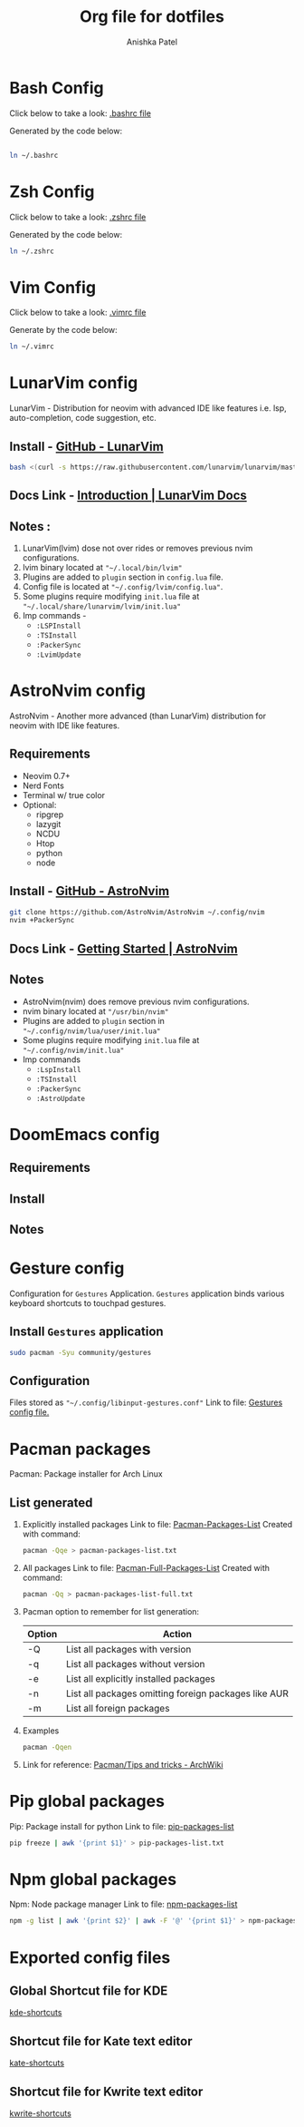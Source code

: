 #+TITLE: Org file for dotfiles
#+AUTHOR: Anishka Patel
#+CREATED-ON: [2022-08-17 Wed]
#+LAST-MODIFIED: [2022-08-28 Sun]
#+DESCRIPTION: A detailed explanation for creation and usage of my dotfiles.

* Bash Config
Click below to take a look:
[[file:.bashrc][.bashrc file]]

Generated by the code below:
#+BEGIN_SRC bash

ln ~/.bashrc
#+END_SRC
* Zsh Config
Click below to take a look:
[[file:.zshrc][.zshrc file]]

Generated by the code below:
#+BEGIN_SRC bash
ln ~/.zshrc
#+END_SRC
* Vim Config
Click below to take a look:
[[file:.vimrc][.vimrc file]]

Generate by the code below:
#+BEGIN_SRC bash
ln ~/.vimrc
#+END_SRC
* LunarVim config
LunarVim - Distribution for neovim with advanced IDE like features i.e. lsp, auto-completion, code suggestion, etc.
** Install - [[https://github.com/LunarVim/LunarVim][GitHub - LunarVim]]
#+BEGIN_SRC bash
bash <(curl -s https://raw.githubusercontent.com/lunarvim/lunarvim/master/utils/installer/install.sh)
#+END_SRC
** Docs Link -  [[https://www.lunarvim.org/#opinionated][Introduction | LunarVim Docs]]
** Notes :
1. LunarVim(lvim) dose not over rides or removes previous nvim configurations.
2. lvim binary located at ~"~/.local/bin/lvim"~
3. Plugins are added to ~plugin~ section in ~config.lua~ file.
4. Config file is located at ~"~/.config/lvim/config.lua"~.
5. Some plugins require modifying ~init.lua~ file at ~"~/.local/share/lunarvim/lvim/init.lua"~
6. Imp commands -
   - ~:LSPInstall~
   - ~:TSInstall~
   - ~:PackerSync~
   - ~:LvimUpdate~
* AstroNvim config
AstroNvim - Another more advanced (than LunarVim) distribution for neovim with IDE like features.
** Requirements
- Neovim 0.7+
- Nerd Fonts
- Terminal w/ true color
- Optional:
  - ripgrep
  - lazygit
  - NCDU
  - Htop
  - python
  - node
** Install - [[https://github.com/AstroNvim/AstroNvim][GitHub - AstroNvim]]
#+BEGIN_SRC bash
git clone https://github.com/AstroNvim/AstroNvim ~/.config/nvim
nvim +PackerSync
#+END_SRC
** Docs Link - [[https://astronvim.github.io/][Getting Started | AstroNvim]]
** Notes
- AstroNvim(nvim) does remove previous nvim configurations.
- nvim binary located at ~"/usr/bin/nvim"~
- Plugins are added to ~plugin~ section in ~"~/.config/nvim/lua/user/init.lua"~
- Some plugins require modifying ~init.lua~ file at ~"~/.config/nvim/init.lua"~
- Imp commands
  - ~:LspInstall~
  - ~:TSInstall~
  - ~:PackerSync~
  - ~:AstroUpdate~

* DoomEmacs config
** Requirements
** Install
** Notes
* Gesture config
Configuration for ~Gestures~ Application.
~Gestures~ application binds various keyboard shortcuts to touchpad gestures.
** Install ~Gestures~ application
#+BEGIN_SRC bash
sudo pacman -Syu community/gestures
#+END_SRC
** Configuration
Files stored as ~"~/.config/libinput-gestures.conf"~
Link to file: [[file:.config/libinput-gestures.conf][Gestures config file.]]

* Pacman packages
Pacman: Package installer for Arch Linux
** List generated
1. Explicitly installed packages
   Link to file: [[file:pacman-packages-list.txt][Pacman-Packages-List]]
   Created with command:
   #+BEGIN_SRC bash
   pacman -Qqe > pacman-packages-list.txt
   #+END_SRC
2. All packages
   Link to file: [[file:pacman-packages-list-full.txt][Pacman-Full-Packages-List]]
   Created with command:
   #+BEGIN_SRC bash
   pacman -Qq > pacman-packages-list-full.txt
   #+END_SRC
3. Pacman option to remember for list generation:
   |--------+------------------------------------------------------|
   | Option | Action                                               |
   |--------+------------------------------------------------------|
   | -Q     | List all packages with version                       |
   | -q     | List all packages without version                    |
   | -e     | List all explicitly installed packages               |
   | -n     | List all packages omitting foreign packages like AUR |
   | -m     | List all foreign packages                            |
   |--------+------------------------------------------------------|
4. Examples
   #+BEGIN_SRC bash
    pacman -Qqen
   #+END_SRC
5. Link for reference: [[https://wiki.archlinux.org/title/pacman/Tips_and_tricks#List_of_installed_packages][Pacman/Tips and tricks - ArchWiki]]
* Pip global packages
Pip: Package install for python
Link to file: [[file:pip-packages-list.txt][pip-packages-list]]
#+BEGIN_SRC bash
pip freeze | awk '{print $1}' > pip-packages-list.txt
#+END_SRC
* Npm global packages
Npm: Node package manager
Link to file: [[file:npm-packages-list.txt][npm-packages-list]]
 #+BEGIN_SRC bash
 npm -g list | awk '{print $2}' | awk -F '@' '{print $1}' > npm-packages-list.txt
 #+END_SRC
* Exported config files
** Global Shortcut file for KDE
[[file:exports/ani-kde-scheme.kksrc][kde-shortcuts]]
** Shortcut file for Kate text editor
[[file:exports/kate-scheme.shortcuts][kate-shortcuts]]
** Shortcut file for Kwrite text editor
[[file:exports/kwrite-scheme.shortcuts][kwrite-shortcuts]]
